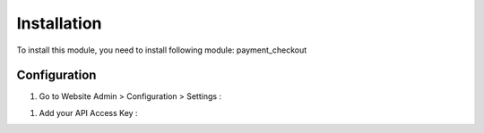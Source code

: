 ============
Installation
============

To install this module, you need to install following module: payment_checkout

Configuration
=============

#. Go to Website Admin > Configuration > Settings :

.. image:: ../images/check_setting.PNG

#. Add your API Access Key :

.. image:: ../images/check_config.PNG


